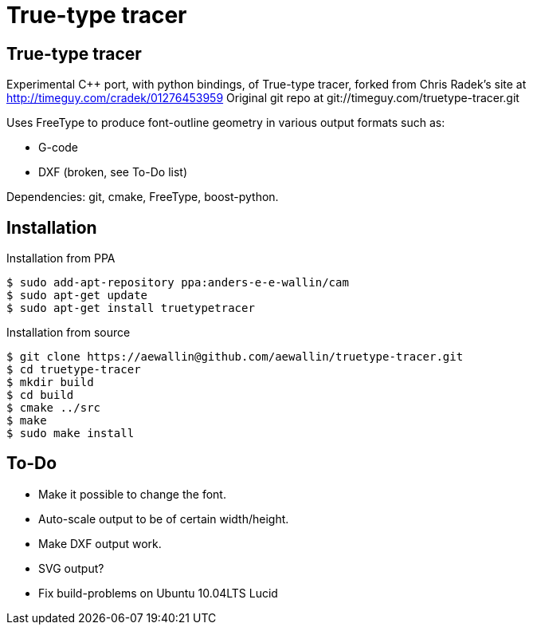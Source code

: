 True-type tracer
================

True-type tracer
----------------

Experimental C++ port, with python bindings, of True-type tracer, 
forked from Chris Radek's site at http://timeguy.com/cradek/01276453959
Original git repo at git://timeguy.com/truetype-tracer.git

Uses FreeType to produce font-outline geometry in various output formats such as: 

- G-code
- DXF (broken, see To-Do list)

Dependencies: git, cmake, FreeType, boost-python.

Installation
------------

.Installation from PPA
----
$ sudo add-apt-repository ppa:anders-e-e-wallin/cam
$ sudo apt-get update
$ sudo apt-get install truetypetracer
----

.Installation from source
----
$ git clone https://aewallin@github.com/aewallin/truetype-tracer.git
$ cd truetype-tracer
$ mkdir build
$ cd build
$ cmake ../src
$ make
$ sudo make install
----

To-Do
-----

- Make it possible to change the font.
- Auto-scale output to be of certain width/height.
- Make DXF output work.
- SVG output?
- Fix build-problems on Ubuntu 10.04LTS Lucid
